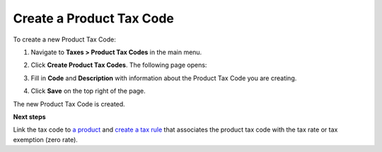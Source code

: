 Create a Product Tax Code
^^^^^^^^^^^^^^^^^^^^^^^^^

To create a new Product Tax Code:

#. Navigate to **Taxes > Product Tax Codes** in the main menu.

#. Click **Create Product Tax Codes**.
   The following page opens:

   .. image:: /user_guide/img/taxes/product_tax_codes/CreateProductTaxCode_ProductTaxCodes_Taxes.png
      :class: with-border

#. Fill in **Code** and **Description** with information about the Product Tax Code you are creating.

#. Click **Save** on the top right of the page.
   

The new Product Tax Code is created.

**Next steps**

Link the tax code to `a product <../link-a-tax-code-to-a-product.html>`_ and `create a tax rule <../tax_rules/create.html>`_ that associates the product tax code with the tax rate or tax exemption (zero rate).

.. stop
